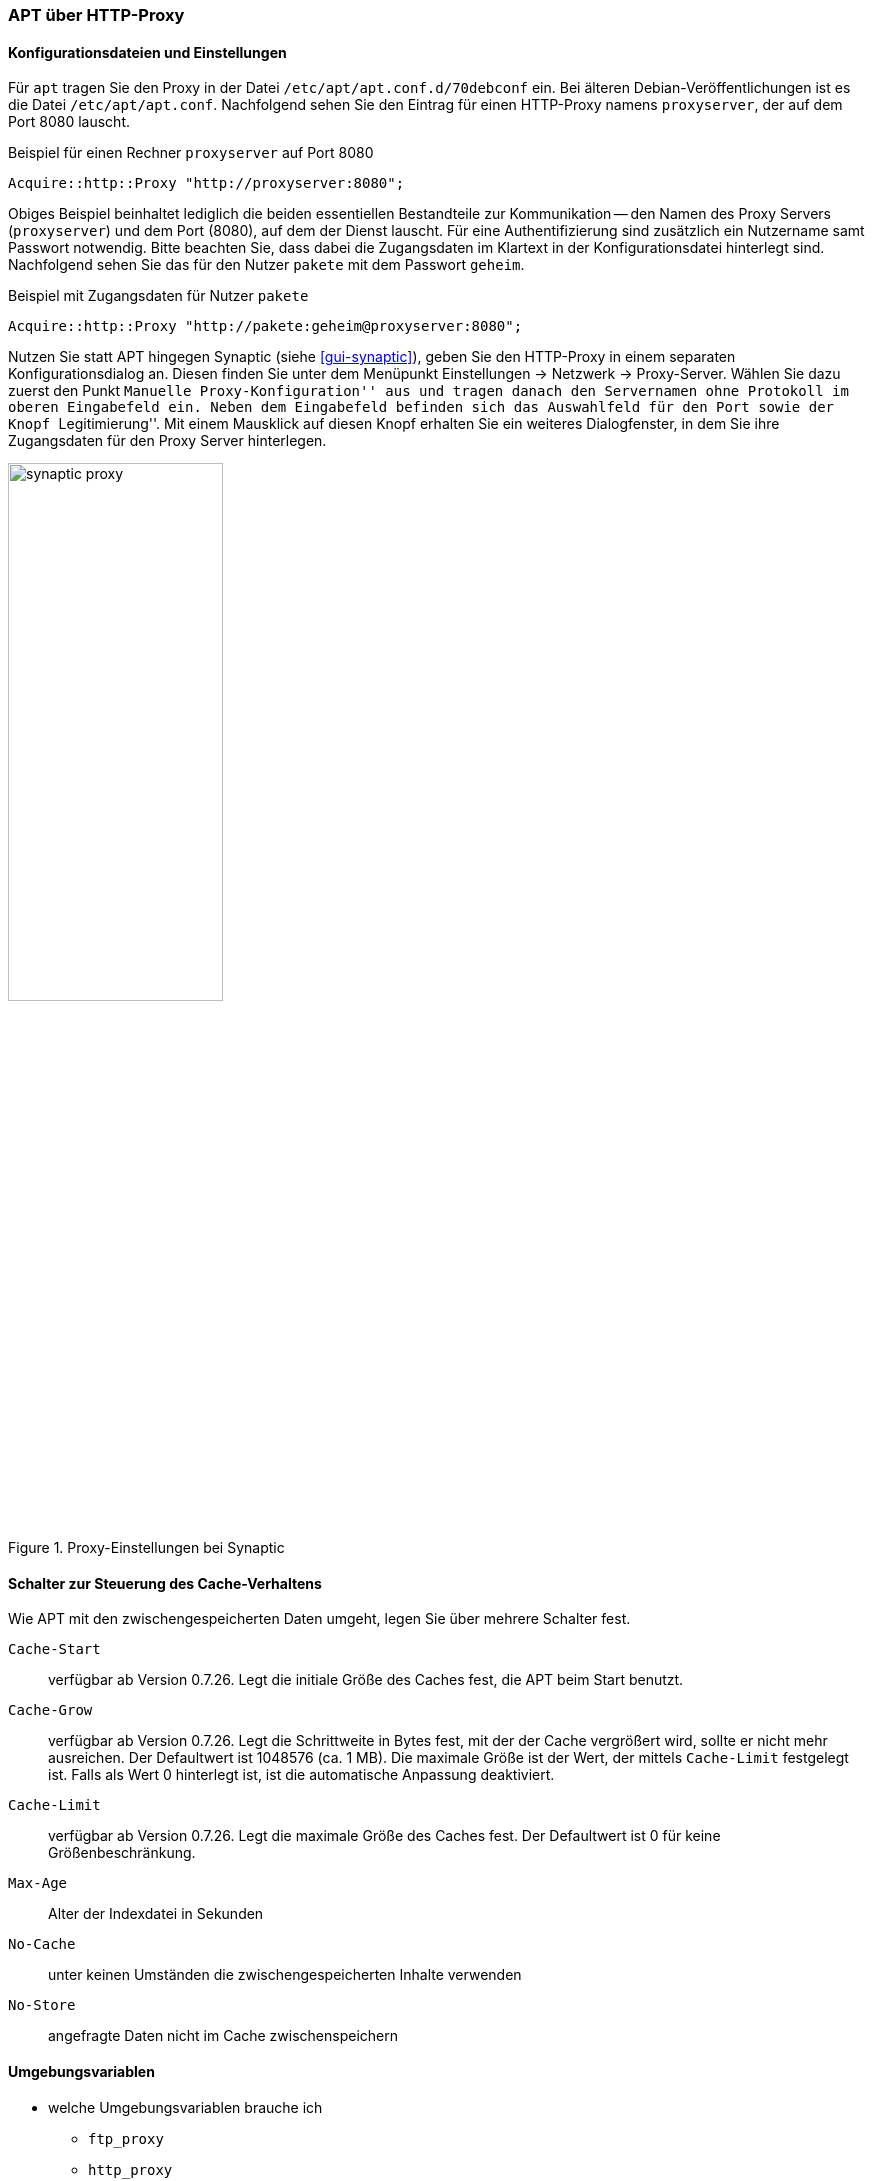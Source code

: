 // Datei: ./praxis/http-proxy/apt-ueber-http-proxy.adoc

// Baustelle: Rohtext

[[http-proxy-ueber-apt]]

=== APT über HTTP-Proxy ===

[[http-proxy-ueber-apt-konfiguration]]
==== Konfigurationsdateien und Einstellungen ====

// Stichworte für den Index
(((/etc/apt/apt.conf)))
(((/etc/apt/apt.conf.d/70debconf)))
(((Proxy, Konfiguration bei APT)))
(((Proxy, Konfiguration bei Synaptic)))
(((Proxy Server, Konfiguration bei APT)))
(((Proxy Server, Konfiguration bei Synaptic)))
Für `apt` tragen Sie den Proxy in der Datei
`/etc/apt/apt.conf.d/70debconf` ein. Bei älteren
Debian-Veröffentlichungen ist es die Datei `/etc/apt/apt.conf`.
Nachfolgend sehen Sie den Eintrag für einen HTTP-Proxy namens
`proxyserver`, der auf dem Port 8080 lauscht.

.Beispiel für einen Rechner `proxyserver` auf Port 8080
----
Acquire::http::Proxy "http://proxyserver:8080";
----

Obiges Beispiel beinhaltet lediglich die beiden essentiellen
Bestandteile zur Kommunikation -- den Namen des Proxy Servers
(`proxyserver`) und dem Port (8080), auf dem der Dienst lauscht. Für
eine Authentifizierung sind zusätzlich ein Nutzername samt Passwort
notwendig. Bitte beachten Sie, dass dabei die Zugangsdaten im Klartext
in der Konfigurationsdatei hinterlegt sind. Nachfolgend sehen Sie das
für den Nutzer `pakete` mit dem Passwort `geheim`.

.Beispiel mit Zugangsdaten für Nutzer `pakete`
----
Acquire::http::Proxy "http://pakete:geheim@proxyserver:8080";
----

Nutzen Sie statt APT hingegen Synaptic (siehe <<gui-synaptic>>), geben 
Sie den HTTP-Proxy in einem separaten Konfigurationsdialog an. Diesen 
finden Sie unter dem Menüpunkt Einstellungen -> Netzwerk -> Proxy-Server. 
Wählen Sie dazu zuerst den Punkt ``Manuelle Proxy-Konfiguration'' aus 
und tragen danach den Servernamen ohne Protokoll im oberen Eingabefeld 
ein. Neben dem Eingabefeld befinden sich das Auswahlfeld für den Port 
sowie der Knopf ``Legitimierung''. Mit einem Mausklick auf diesen Knopf 
erhalten Sie ein weiteres Dialogfenster, in dem Sie ihre Zugangsdaten 
für den Proxy Server hinterlegen.

.Proxy-Einstellungen bei Synaptic
image::praxis/http-proxy/synaptic-proxy.png[id="fig.synaptic-proxy", width="50%"]

[[http-proxy-ueber-apt-cache-verhalten]]
==== Schalter zur Steuerung des Cache-Verhaltens ====

// Stichworte für den Index
(((Proxy, Cache-Start)))
(((Proxy, Cache-Grow)))
(((Proxy, Cache-Limit)))
(((Proxy, Max-Age)))
(((Proxy, No-Cache)))
(((Proxy, No-Store)))
Wie APT mit den zwischengespeicherten Daten umgeht, legen Sie über
mehrere Schalter fest.

`Cache-Start` :: verfügbar ab Version 0.7.26. Legt die initiale Größe
des Caches fest, die APT beim Start benutzt.

`Cache-Grow` :: verfügbar ab Version 0.7.26. Legt die Schrittweite in
Bytes fest, mit der der Cache vergrößert wird, sollte er nicht mehr
ausreichen. Der Defaultwert ist 1048576 (ca. 1 MB). Die maximale Größe
ist der Wert, der mittels `Cache-Limit` festgelegt ist. Falls als Wert 0
hinterlegt ist, ist die automatische Anpassung deaktiviert.

`Cache-Limit` :: verfügbar ab Version 0.7.26. Legt die maximale Größe des
Caches fest. Der Defaultwert ist 0 für keine Größenbeschränkung.

`Max-Age` :: Alter der Indexdatei in Sekunden

`No-Cache` :: unter keinen Umständen die zwischengespeicherten Inhalte
verwenden

`No-Store` :: angefragte Daten nicht im Cache zwischenspeichern

[[http-proxy-ueber-apt-umgebungsvariablen]]
==== Umgebungsvariablen ====

* welche Umgebungsvariablen brauche ich
** `ftp_proxy`
** `http_proxy`
** `https_proxy`

[[http-proxy-ueber-apt-schalter]]
==== Schalter für apt-get ====

* Parameter / Schalter im direkten Aufruf für apt-get

// Aufruf noch überprüfen, ob das so geht
.Beispielaufruf zur Installation von `mc` via Proxy
----
# apt-get -o http::Proxy="http://proxyserver:8080" install mc 
----

* aus der Manpage zu `apt.conf` (Ausschnitt):

----
http::Proxy ist der zu benutzende Standard-HTTP-Proxy. Er wird
standardmäßig in der Form http://[[Anwender][:Passwort]@]Rechner[:Port]/
angegeben. Durch Rechner-Proxies kann außerdem in der Form
http::Proxy::<host> mit dem speziellen Schlüsselwort DIRECT angegeben
werden, dass keine Proxies benutzt werden. Falls keine der obigen
Einstellungen angegeben wurde, wird die Umgebungsvariable http_proxy
benutzt.
----

* Material:
** Setting up apt-get to use a http-proxy (https://help.ubuntu.com/community/AptGet/Howto#Setting_up_apt-get_to_use_a_http-proxy)
** Proxyserver (https://wiki.ubuntuusers.de/Proxyserver/)
** AptConf im Debian Wiki (https://wiki.debian.org/AptConf)

// Datei (Ende): ./praxis/http-proxy/apt-ueber-http-proxy.adoc

